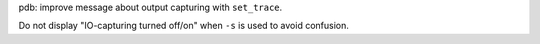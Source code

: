 pdb: improve message about output capturing with ``set_trace``.

Do not display "IO-capturing turned off/on" when ``-s`` is used to avoid
confusion.
